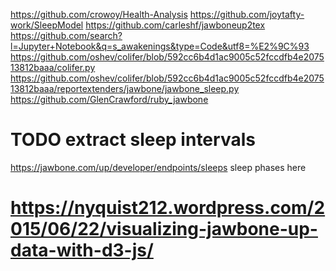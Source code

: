 https://github.com/crowoy/Health-Analysis
https://github.com/joytafty-work/SleepModel
https://github.com/carleshf/jawboneup2tex
https://github.com/search?l=Jupyter+Notebook&q=s_awakenings&type=Code&utf8=%E2%9C%93
https://github.com/oshev/colifer/blob/592cc6b4d1ac9005c52fccdfb4e207513812baaa/colifer.py
https://github.com/oshev/colifer/blob/592cc6b4d1ac9005c52fccdfb4e207513812baaa/reportextenders/jawbone/jawbone_sleep.py
https://github.com/GlenCrawford/ruby_jawbone

* TODO extract sleep intervals
https://jawbone.com/up/developer/endpoints/sleeps
sleep phases here


* https://nyquist212.wordpress.com/2015/06/22/visualizing-jawbone-up-data-with-d3-js/

